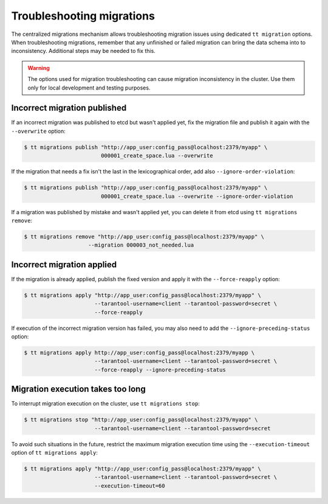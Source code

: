..  _centralized_migrations_tt_troubleshoot:

Troubleshooting migrations
--------------------------

The centralized migrations mechanism allows troubleshooting migration issues using
dedicated ``tt migration`` options. When troubleshooting migrations, remember that
any unfinished or failed migration can bring the data schema into to inconsistency.
Additional steps may be needed to fix this.

.. warning::

    The options used for migration troubleshooting can cause migration inconsistency
    in the cluster. Use them only for local development and testing purposes.

..  _centralized_migrations_tt_troubleshoot_publish:

Incorrect migration published
~~~~~~~~~~~~~~~~~~~~~~~~~~~~~

If an incorrect migration was published to etcd but wasn't applied yet,
fix the migration file and publish it again with the ``--overwrite`` option:

.. code-block:: console

    $ tt migrations publish "http://app_user:config_pass@localhost:2379/myapp" \
                            000001_create_space.lua --overwrite

If the migration that needs a fix isn't the last in the lexicographical order,
add also ``--ignore-order-violation``:

.. code-block:: console

    $ tt migrations publish "http://app_user:config_pass@localhost:2379/myapp" \
                            000001_create_space.lua --overwrite --ignore-order-violation

If a migration was published by mistake and wasn't applied yet, you can delete it
from etcd using ``tt migrations remove``:

.. code-block:: console

    $ tt migrations remove "http://app_user:config_pass@localhost:2379/myapp" \
                        --migration 000003_not_needed.lua

..  _centralized_migrations_tt_troubleshoot_apply:

Incorrect migration applied
~~~~~~~~~~~~~~~~~~~~~~~~~~~

If the migration is already applied, publish the fixed version and apply it with
the ``--force-reapply`` option:

.. code-block:: console

    $ tt migrations apply "http://app_user:config_pass@localhost:2379/myapp" \
                          --tarantool-username=client --tarantool-password=secret \
                          --force-reapply

If execution of the incorrect migration version has failed, you may also need to add
the ``--ignore-preceding-status`` option:

.. code-block:: console

    $ tt migrations apply http://app_user:config_pass@localhost:2379/myapp \
                          --tarantool-username=client --tarantool-password=secret \
                          --force-reapply --ignore-preceding-status

..  _centralized_migrations_tt_troubleshoot_stop:

Migration execution takes too long
~~~~~~~~~~~~~~~~~~~~~~~~~~~~~~~~~~

To interrupt migration execution on the cluster, use ``tt migrations stop``:

.. code-block:: console

    $ tt migrations stop "http://app_user:config_pass@localhost:2379/myapp" \
                          --tarantool-username=client --tarantool-password=secret

To avoid such situations in the future, restrict the maximum migration execution time
using the ``--execution-timeout`` option of ``tt migrations apply``:

.. code-block:: console

    $ tt migrations apply "http://app_user:config_pass@localhost:2379/myapp" \
                          --tarantool-username=client --tarantool-password=secret \
                          --execution-timeout=60